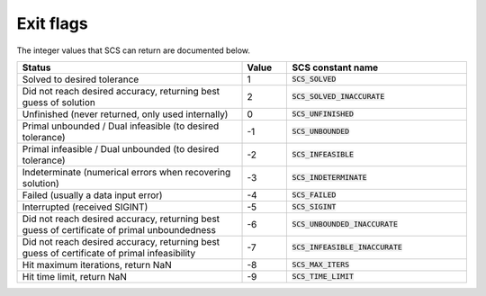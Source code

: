 .. _exit_flags:

Exit flags
-----------
The integer values that SCS can return are documented below.

.. list-table::
   :widths: 50 10 40
   :header-rows: 1

   * - Status
     - Value
     - SCS constant name
   * - Solved to desired tolerance
     - 1
     - :code:`SCS_SOLVED`
   * - Did not reach desired accuracy, returning best guess of solution
     - 2
     - :code:`SCS_SOLVED_INACCURATE`
   * - Unfinished (never returned, only used internally)
     - 0
     - :code:`SCS_UNFINISHED`
   * - Primal unbounded / Dual infeasible (to desired tolerance)
     - -1
     - :code:`SCS_UNBOUNDED`
   * - Primal infeasible / Dual unbounded (to desired tolerance)
     - -2
     - :code:`SCS_INFEASIBLE`
   * - Indeterminate (numerical errors when recovering solution)
     - -3
     - :code:`SCS_INDETERMINATE`
   * - Failed (usually a data input error)
     - -4
     - :code:`SCS_FAILED`
   * - Interrupted (received SIGINT)
     - -5
     - :code:`SCS_SIGINT`
   * - Did not reach desired accuracy, returning best guess of certificate of primal unboundedness
     - -6
     - :code:`SCS_UNBOUNDED_INACCURATE`
   * - Did not reach desired accuracy, returning best guess of certificate of primal infeasibility
     - -7
     - :code:`SCS_INFEASIBLE_INACCURATE`
   * - Hit maximum iterations, return NaN
     - -8
     - :code:`SCS_MAX_ITERS`
   * - Hit time limit, return NaN
     - -9
     - :code:`SCS_TIME_LIMIT`


